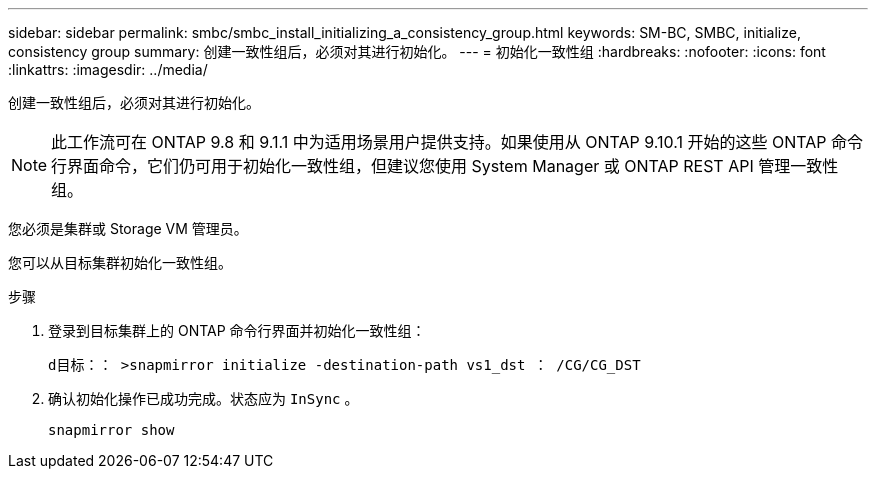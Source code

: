 ---
sidebar: sidebar 
permalink: smbc/smbc_install_initializing_a_consistency_group.html 
keywords: SM-BC, SMBC, initialize, consistency group 
summary: 创建一致性组后，必须对其进行初始化。 
---
= 初始化一致性组
:hardbreaks:
:nofooter: 
:icons: font
:linkattrs: 
:imagesdir: ../media/


[role="lead"]
创建一致性组后，必须对其进行初始化。


NOTE: 此工作流可在 ONTAP 9.8 和 9.1.1 中为适用场景用户提供支持。如果使用从 ONTAP 9.10.1 开始的这些 ONTAP 命令行界面命令，它们仍可用于初始化一致性组，但建议您使用 System Manager 或 ONTAP REST API 管理一致性组。

您必须是集群或 Storage VM 管理员。

您可以从目标集群初始化一致性组。

.步骤
. 登录到目标集群上的 ONTAP 命令行界面并初始化一致性组：
+
`d目标：： >snapmirror initialize -destination-path vs1_dst ： /CG/CG_DST`

. 确认初始化操作已成功完成。状态应为 `InSync` 。
+
`snapmirror show`


